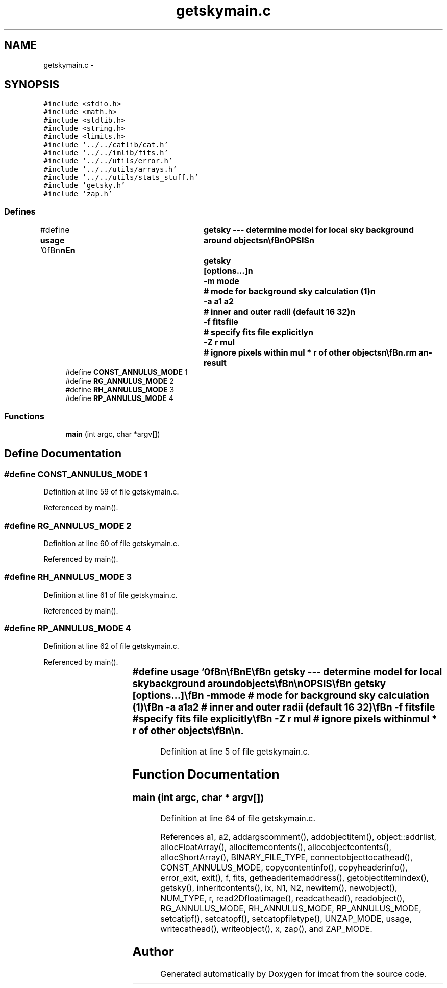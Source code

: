 .TH "getskymain.c" 3 "23 Dec 2003" "imcat" \" -*- nroff -*-
.ad l
.nh
.SH NAME
getskymain.c \- 
.SH SYNOPSIS
.br
.PP
\fC#include <stdio.h>\fP
.br
\fC#include <math.h>\fP
.br
\fC#include <stdlib.h>\fP
.br
\fC#include <string.h>\fP
.br
\fC#include <limits.h>\fP
.br
\fC#include '../../catlib/cat.h'\fP
.br
\fC#include '../../imlib/fits.h'\fP
.br
\fC#include '../../utils/error.h'\fP
.br
\fC#include '../../utils/arrays.h'\fP
.br
\fC#include '../../utils/stats_stuff.h'\fP
.br
\fC#include 'getsky.h'\fP
.br
\fC#include 'zap.h'\fP
.br

.SS "Defines"

.in +1c
.ti -1c
.RI "#define \fBusage\fP   '\\n\\\fBn\fP\\\fBn\fP\\NAME\\\fBn\fP\\	getsky --- determine model for local sky \fBbackground\fP around objects\\\fBn\fP\\\\\fBn\fP\\SYNOPSIS\\\fBn\fP\\	getsky	[\fBoptions\fP...]\\\fBn\fP\\		-\fBm\fP \fBmode\fP		# \fBmode\fP for \fBbackground\fP sky calculation (1)\\\fBn\fP\\		-\fBa\fP \fBa1\fP \fBa2\fP	# inner and outer radii (default 16 32)\\\fBn\fP\\		-f fitsfile	# specify \fBfits\fP file explicitly\\\fBn\fP\\		-Z \fBr\fP \fBmul\fP	# ignore pixels within \fBmul\fP * \fBr\fP of other objects\\\fBn\fP\\\\\fBn\fP\\DESCRIPTION\\\fBn\fP\\	\\'getsky\\' determines the local sky \fBbackground\fP for objects detected\\\fBn\fP\\	by (\fBh\fP)findpeaks. We determine \fBa\fP mean + gradient model using\\\fBn\fP\\	modal sky value for each of four quadrants of an\\\fBn\fP\\	annulus around the \fBobject\fP.  The inner and outer annulus radii\\\fBn\fP\\	are \fBa1\fP, and \fBa2\fP times:\\\fBn\fP\\		1 \fBpixel\fP		# for \fBmode\fP = 1\\\fBn\fP\\		rg		# for \fBmode\fP = 2\\\fBn\fP\\		\fBrh\fP		# for \fBmode\fP = 3\\\fBn\fP\\		rp		# for \fBmode\fP = 4   \\\fBn\fP\\	The latter two require that we have already run analyse once.\\\fBn\fP\\	Getsky adds entries fb0, dfb[2] to the catalogue and sets the\\\fBn\fP\\	header value 'has_sky'.\\\fBn\fP\\	By default we use the image named in the catalogue, but you can\\\fBn\fP\\	specify an alternative (if you want to use one where the objects\\\fBn\fP\\	have been 'zapped' with makechart for instance).\\\fBn\fP\\	We require at least 16 good pixels in \fBa\fP viable quadrant.  Our strategy is:\\\fBn\fP\\		0 good quadrants:	# mean and gradient = 0.0\\\fBn\fP\\		1,2 good quadrants:	# only calculate mean, gradient = 0\\\fBn\fP\\		3 good quadrants:	# determine mean and gradient\\\fBn\fP\\		4 good quadrants:	# remove most extreme quadrant.   \\\fBn\fP\\	With the '-Z' option, we ignore pixels around other objects if\\\fBn\fP\\	distance is <= \fBr\fP * \fBmul\fP.\\\fBn\fP\\\\\fBn\fP\\AUTHOR\\\fBn\fP\\	Nick Kaiser --- kaiser@cita.utoronto.ca\\\fBn\fP\\\\\fBn\fP\\\fBn\fP\\\fBn\fP'"
.br
.ti -1c
.RI "#define \fBCONST_ANNULUS_MODE\fP   1"
.br
.ti -1c
.RI "#define \fBRG_ANNULUS_MODE\fP   2"
.br
.ti -1c
.RI "#define \fBRH_ANNULUS_MODE\fP   3"
.br
.ti -1c
.RI "#define \fBRP_ANNULUS_MODE\fP   4"
.br
.in -1c
.SS "Functions"

.in +1c
.ti -1c
.RI "\fBmain\fP (int argc, char *argv[])"
.br
.in -1c
.SH "Define Documentation"
.PP 
.SS "#define CONST_ANNULUS_MODE   1"
.PP
Definition at line 59 of file getskymain.c.
.PP
Referenced by main().
.SS "#define RG_ANNULUS_MODE   2"
.PP
Definition at line 60 of file getskymain.c.
.PP
Referenced by main().
.SS "#define RH_ANNULUS_MODE   3"
.PP
Definition at line 61 of file getskymain.c.
.PP
Referenced by main().
.SS "#define RP_ANNULUS_MODE   4"
.PP
Definition at line 62 of file getskymain.c.
.PP
Referenced by main().
.SS "#define \fBusage\fP   '\\n\\\fBn\fP\\\fBn\fP\\NAME\\\fBn\fP\\	getsky --- determine model for local sky \fBbackground\fP around objects\\\fBn\fP\\\\\fBn\fP\\SYNOPSIS\\\fBn\fP\\	getsky	[\fBoptions\fP...]\\\fBn\fP\\		-\fBm\fP \fBmode\fP		# \fBmode\fP for \fBbackground\fP sky calculation (1)\\\fBn\fP\\		-\fBa\fP \fBa1\fP \fBa2\fP	# inner and outer radii (default 16 32)\\\fBn\fP\\		-f fitsfile	# specify \fBfits\fP file explicitly\\\fBn\fP\\		-Z \fBr\fP \fBmul\fP	# ignore pixels within \fBmul\fP * \fBr\fP of other objects\\\fBn\fP\\\\\fBn\fP\\DESCRIPTION\\\fBn\fP\\	\\'getsky\\' determines the local sky \fBbackground\fP for objects detected\\\fBn\fP\\	by (\fBh\fP)findpeaks. We determine \fBa\fP mean + gradient model using\\\fBn\fP\\	modal sky value for each of four quadrants of an\\\fBn\fP\\	annulus around the \fBobject\fP.  The inner and outer annulus radii\\\fBn\fP\\	are \fBa1\fP, and \fBa2\fP times:\\\fBn\fP\\		1 \fBpixel\fP		# for \fBmode\fP = 1\\\fBn\fP\\		rg		# for \fBmode\fP = 2\\\fBn\fP\\		\fBrh\fP		# for \fBmode\fP = 3\\\fBn\fP\\		rp		# for \fBmode\fP = 4   \\\fBn\fP\\	The latter two require that we have already run analyse once.\\\fBn\fP\\	Getsky adds entries fb0, dfb[2] to the catalogue and sets the\\\fBn\fP\\	header value 'has_sky'.\\\fBn\fP\\	By default we use the image named in the catalogue, but you can\\\fBn\fP\\	specify an alternative (if you want to use one where the objects\\\fBn\fP\\	have been 'zapped' with makechart for instance).\\\fBn\fP\\	We require at least 16 good pixels in \fBa\fP viable quadrant.  Our strategy is:\\\fBn\fP\\		0 good quadrants:	# mean and gradient = 0.0\\\fBn\fP\\		1,2 good quadrants:	# only calculate mean, gradient = 0\\\fBn\fP\\		3 good quadrants:	# determine mean and gradient\\\fBn\fP\\		4 good quadrants:	# remove most extreme quadrant.   \\\fBn\fP\\	With the '-Z' option, we ignore pixels around other objects if\\\fBn\fP\\	distance is <= \fBr\fP * \fBmul\fP.\\\fBn\fP\\\\\fBn\fP\\AUTHOR\\\fBn\fP\\	Nick Kaiser --- kaiser@cita.utoronto.ca\\\fBn\fP\\\\\fBn\fP\\\fBn\fP\\\fBn\fP'"
.PP
Definition at line 5 of file getskymain.c.
.SH "Function Documentation"
.PP 
.SS "main (int argc, char * argv[])"
.PP
Definition at line 64 of file getskymain.c.
.PP
References a1, a2, addargscomment(), addobjectitem(), object::addrlist, allocFloatArray(), allocitemcontents(), allocobjectcontents(), allocShortArray(), BINARY_FILE_TYPE, connectobjecttocathead(), CONST_ANNULUS_MODE, copycontentinfo(), copyheaderinfo(), error_exit, exit(), f, fits, getheaderitemaddress(), getobjectitemindex(), getsky(), inheritcontents(), ix, N1, N2, newitem(), newobject(), NUM_TYPE, r, read2Dfloatimage(), readcathead(), readobject(), RG_ANNULUS_MODE, RH_ANNULUS_MODE, RP_ANNULUS_MODE, setcatipf(), setcatopf(), setcatopfiletype(), UNZAP_MODE, usage, writecathead(), writeobject(), x, zap(), and ZAP_MODE.
.SH "Author"
.PP 
Generated automatically by Doxygen for imcat from the source code.
